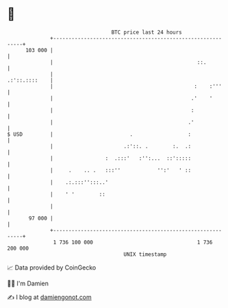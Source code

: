 * 👋

#+begin_example
                                     BTC price last 24 hours                    
                 +------------------------------------------------------------+ 
         103 000 |                                                            | 
                 |                                               ::.          | 
                 |                                              .:'::.::::    | 
                 |                                              :    :'''     | 
                 |                                             .'    '        | 
                 |                                             :              | 
                 |                                            .'              | 
   $ USD         |                         .                  :               | 
                 |                       .:'::. .        :.  .:               | 
                 |                 :  .:::'   :'':...  ::':::::               | 
                 |     .    .. .   :::''            '':'   ' ::               | 
                 |    .:.:::'':::..'                                          | 
                 |    ' '        ::                                           | 
                 |                                                            | 
          97 000 |                                                            | 
                 +------------------------------------------------------------+ 
                  1 736 100 000                                  1 736 200 000  
                                         UNIX timestamp                         
#+end_example
📈 Data provided by CoinGecko

🧑‍💻 I'm Damien

✍️ I blog at [[https://www.damiengonot.com][damiengonot.com]]
